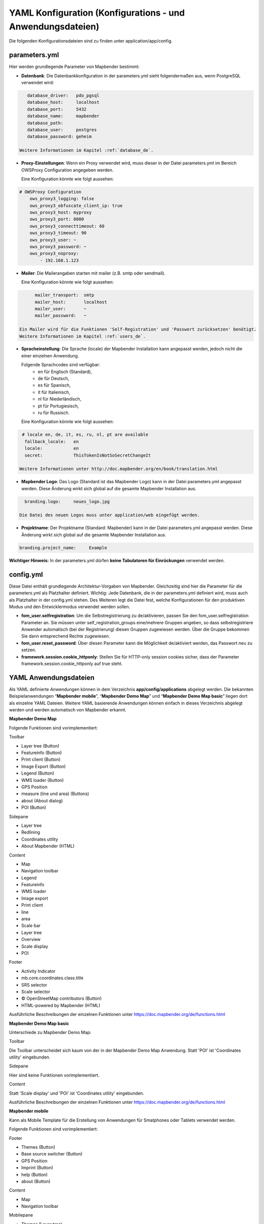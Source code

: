 .. _yaml_de:

YAML Konfiguration (Konfigurations - und Anwendungsdateien)
===========================================================

Die folgenden Konfigurationsdateien sind zu finden unter application/app/config.

parameters.yml
--------------

Hier werden grundlegende Parameter von Mapbender bestimmt:

* **Datenbank**: 
  Die Datenbankkonfiguration in der parameters.yml sieht folgendermaßen aus, wenn PostgreSQL verwendet wird:

.. code-block:: yaml

    database_driver:   pdo_pgsql
    database_host:     localhost
    database_port:     5432
    database_name:     mapbender
    database_path:
    database_user:     postgres
    database_password: geheim

 Weitere Informationen im Kapitel :ref:`database_de`.

* **Proxy-Einstellungen**:
  Wenn ein Proxy verwendet wird, muss dieser in der Datei parameters.yml im Bereich OWSProxy Configuration angegeben werden.

  Eine Konfiguration könnte wie folgt aussehen:

.. code-block:: yaml
    
    # OWSProxy Configuration
        ows_proxy3_logging: false
        ows_proxy3_obfuscate_client_ip: true
        ows_proxy3_host: myproxy
        ows_proxy3_port: 8080
        ows_proxy3_connecttimeout: 60
        ows_proxy3_timeout: 90
        ows_proxy3_user: ~
        ows_proxy3_password: ~
        ows_proxy3_noproxy:
            - 192.168.1.123

* **Mailer**: Die Mailerangaben starten mit mailer (z.B. smtp oder sendmail).

  Eine Konfiguration könnte wie folgt aussehen:

.. code-block:: yaml
   
        mailer_transport:  smtp
        mailer_host:       localhost
        mailer_user:       ~
        mailer_password:   ~
        
  Ein Mailer wird für die Funktionen 'Self-Registration' und 'Passwort zurücksetzen' benötigt.
  Weitere Informationen im Kapitel :ref:`users_de`.

* **Spracheinstellung**: Die Sprache (locale) der Mapbender Installation kann angepasst werden, jedoch nicht die einer  einzelnen Anwendung. 

  Folgende Sprachcodes sind verfügbar:
    * en für Englisch (Standard),
    * de für Deutsch,
    * es für Spanisch,
    * it für Italienisch,
    * nl für Niederländisch,
    * pt für Portugiesisch,
    * ru für Russisch.
    
  Eine Konfiguration könnte wie folgt aussehen:

.. code-block:: yaml
   
   # locale en, de, it, es, ru, nl, pt are available
    fallback_locale:   en
    locale:            en
    secret:            ThisTokenIsNotSoSecretChangeIt
    
  Weitere Informationen unter http://doc.mapbender.org/en/book/translation.html
  
* **Mapbender Logo**:
  Das Logo (Standard ist das Mapbender Logo) kann in der Datei parameters.yml angepasst werden. Diese Änderung wirkt sich  global auf die gesamte Mapbender Installation aus.

.. code-block:: yaml

    branding.logo:     neues_logo.jpg

  Die Datei des neuen Logos muss unter application/web eingefügt werden.
  
* **Projektname**:
  Der Projektname (Standard: Mapbender) kann in der Datei parameters.yml angepasst werden. Diese Änderung wirkt sich global auf die gesamte Mapbender Installation aus.

.. code-block:: yaml

    branding.project_name:     Example    


**Wichtiger Hinweis:** In der parameters.yml dürfen **keine Tabulatoren für Einrückungen** verwendet werden.


config.yml
----------

Diese Datei enthält grundlegende Architektur-Vorgaben von Mapbender. Gleichzeitig sind hier die Parameter für die parameters.yml als Platzhalter definiert. Wichtig: Jede Datenbank, die in der parameters.yml definiert wird, muss auch als Platzhalter in der config.yml stehen. Des Weiteren legt die Datei fest, welche Konfigurationen für den produktiven Modus und den Entwicklermodus verwendet werden sollen.

* **fom_user.selfregistration**: Um die Selbstregistrierung zu de/aktivieren, passen Sie den fom_user.selfregistration Parameter an.   Sie müssen unter self_registration_groups eine/mehrere Gruppen angeben, so dass selbstregistriere Anwender automatisch (bei der Registrierung) diesen Gruppen zugewiesen werden. Über die Gruppe bekommen Sie dann entsprechend Rechte zugewiesen.
* **fom_user.reset_password**: Über diesen Parameter kann die Möglichkeit de/aktiviert werden, das Passwort neu zu setzen.
* **framework.session.cookie_httponly**: Stellen Sie für HTTP-only session cookies sicher, dass der Parameter framework.session.cookie_httponly auf true steht.


YAML Anwendungsdateien
----------------------

Als YAML definierte Anwendungen können in dem Verzeichnis **app/config/applications** abgelegt werden. Die bekannten Beispielanwendungen “**Mapbender mobile**”, “**Mapbender Demo Map**” und “**Mapbender Demo Map basic**” liegen dort als einzelne YAML Dateien. 
Weitere YAML basierende Anwendungen können einfach in dieses Verzeichnis abgelegt werden und werden automatisch von Mapbender erkannt.



**Mapbender Demo Map**

Folgende Funktionen sind vorimplementiert:

Toolbar

* Layer tree (Button)
* Featureinfo (Button)
* Print client (Button)
* Image Export (Button)
* Legend (Button)
* WMS loader (Button)
* GPS Position
* measure (line und area) (Buttons)
* about (About dialog)
* POI (Button)

Sidepane

* Layer tree
* Redlining
* Coordinates utility
* About Mapbender (HTML)

Content

* Map
* Navigation toolbar
* Legend
* Featureinfo
* WMS loader
* Image export
* Print client
* line 
* area
* Scale bar
* Layer tree
* Overview
* Scale display
* POI

Footer

* Activity Indicator
* mb.core.coordinates.class.title
* SRS selector
* Scale selector
* © OpenStreetMap contributors (Button)
* HTML-powered by Mapbender (HTML)

Ausführliche Beschreibungen der einzelnen Funktionen unter https://doc.mapbender.org/de/functions.html


**Mapbender Demo Map basic**

Unterschiede zu Mapbender Demo Map:

Toolbar

Die Toolbar unterscheidet sich kaum von der in der Mapbender Demo Map Anwendung. Statt 'POI' ist 'Coordinates utility' eingebunden.

Sidepane

Hier sind keine Funktionen vorimplementiert.

Content

Statt 'Scale display' und 'POI' ist 'Coordinates utility' eingebunden.

Ausführliche Beschreibungen der einzelnen Funktionen unter https://doc.mapbender.org/de/functions.html


**Mapbender mobile** 

Kann als Mobile Template für die Erstellung von Anwendungen für Smatphones oder Tablets verwendet werden.

Folgende Funktionen sind vorimplementiert:

Footer

* Themes (Button)
* Base source switcher (Button)
* GPS Position
* Imprint (Button)
* help (Button)
* about (Button)

Content

* Map
* Navigation toolbar

Mobilepane

* Themes (Layer tree)
* Featureinfo
* Imprint (HTML)
* help (HTML)
* Base source switcher
* about (HTML)



Export/Import von YAML Anwendungsdateien über die Benutzeroberfläche
--------------------------------------------------------------------

**Export**

Sie können eine Anwendung unter **Anwendungen --> Exportieren** als JSON oder YAML exportieren.

.. image:: ../../figures/export.png


**Import**

Unter **Anwendungen --> Importieren** kann die Exportdatei in eine Mapbender-Installation importiert werden.

.. image:: ../../figures/export.png



Export/Import von YAML Anwendungsdateien über die Konsole
---------------------------------------------------------

**Export über die Konsole**

Anwendungen können als datei.json oder datei.yml über die Konsole exportiert werden.
Jedoch kann eine YAML-Datei die über die Konsole exportiert wurde nicht unter app/config/application abgelegt und somit als Anwendung in Mapbender eingefügt werden.
Das YAML Format einer Datei, die über die Konsole exportiert wurde, unterscheidet sich von dem YAML Format der Dateien unter app/config/application. Ersteres wurde von einer Maschine erzeugt, letzteres von einem Programmierer. 


**Import über die Konsole**

YAML-Dateien die zuvor über die Benutzeroberfläche exportiert wurden, können über die Konsole importiert werden.

.. code-block:: bash

    $ app/console mapbender:application:import ~/Downloads/export.json 

~/Downloads/export.json ist der Dateipfad.


**Hilfe zu den Befehlen**

.. code-block:: bash

    $ app/console mapbender:application:import --help
    
.. code-block:: bash

    $ app/console mapbender:application:export --help

